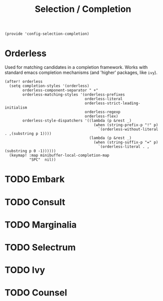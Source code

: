 #+TITLE: Selection / Completion
#+PROPERTY: header-args :tangle-relative 'dir :dir ${HOME}/.local/emacs/site-lisp :tangle config-selection-completion.el

#+begin_src elisp
(provide 'config-selection-completion)
#+END_SRC
* Orderless
Used for matching candidates in a completion framework. Works with standard emacs completion mechanisms (and 'higher' packages, like =ivy=).
#+begin_src elisp
(after! orderless
  (setq completion-styles '(orderless)
        orderless-component-separator " +"
        orderless-matching-styles '(orderless-prefixes
                                    orderless-literal
                                    orderless-strict-leading-initialism
                                    orderless-regexp
                                    orderless-flex)
        orderless-style-dispatchers '((lambda (p &rest _)
                                        (when (string-prefix-p "!" p)
                                          `(orderless-without-literal . ,(substring p 1))))
                                      (lambda (p &rest _)
                                        (when (string-suffix-p "=" p)
                                          `(orderless-literal . ,(substring p 0 -1))))))
  (keymap! :map minibuffer-local-completion-map
           "SPC"  nil))
#+end_src
* TODO Embark
* TODO Consult
* TODO Marginalia
* TODO Selectrum
* TODO Ivy
* TODO Counsel
